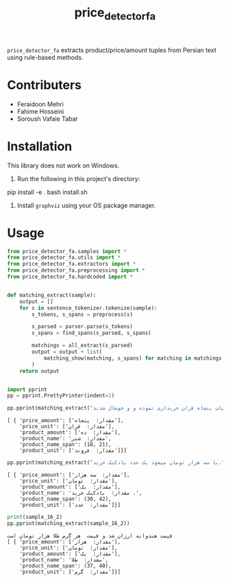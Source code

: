 #+TITLE: price_detector_fa

=price_detector_fa= extracts product/price/amount tuples from Persian text using rule-based methods.

* Contributers
- Feraidoon Mehri
- Fahime Hosseini
- Soroush Vafaie Tabar

* Installation
This library does not work on Windows.

1. Run the following in this project's directory:
#+begin_example zsh
pip install -e .
bash install.sh
#+end_example

2. Install =graphviz= using your OS package manager.

* Usage
#+begin_src jupyter-python :kernel py_310 :session emacs_py_1 :async yes :exports both
from price_detector_fa.samples import *
from price_detector_fa.utils import *
from price_detector_fa.extractors import *
from price_detector_fa.preprocessing import *
from price_detector_fa.hardcoded import *


def matching_extract(sample):
    output = []
    for s in sentence_tokenizer.tokenize(sample):
        s_tokens, s_spans = preprocess(s)

        s_parsed = parser.parse(s_tokens)
        s_spans = find_spans(s_parsed, s_spans)

        matchings = all_extract(s_parsed)
        output = output + list(
            matching_show(matching, s_spans) for matching in matchings
        )
    return output


import pprint 
pp = pprint.PrettyPrinter(indent=2)
#+end_src

#+RESULTS:

#+begin_src jupyter-python :kernel py_310 :session emacs_py_1 :async yes :exports both
pp.pprint(matching_extract("عباس‌آقا ده فروند شتر را به بهای پنجاه قران خریداری نموده و و خوشال شدند"))
#+end_src

#+RESULTS:
: [ { 'price_amount': ['مقدار:  پنجاه'],
:     'price_unit': ['مقدار:  قران'],
:     'product_amount': ['مقدار:  ده'],
:     'product_name': 'مقدار:  شتر',
:     'product_name_span': (18, 21),
:     'product_unit': ['مقدار:  فروند']}]

#+begin_src jupyter-python :kernel py_310 :session emacs_py_1 :async yes :exports both
pp.pprint(matching_extract("با سه هزار تومان میشود یک عدد بادکنک خرید."))
#+end_src

#+RESULTS:
: [ { 'price_amount': ['مقدار:  سه هزار'],
:     'price_unit': ['مقدار:  تومان'],
:     'product_amount': ['مقدار:  یک'],
:     'product_name': 'مقدار:  بادکنک خرید .',
:     'product_name_span': (30, 42),
:     'product_unit': ['مقدار:  عدد']}]

#+begin_src jupyter-python :kernel py_310 :session emacs_py_1 :async yes :exports both
print(sample_16_2)
pp.pprint(matching_extract(sample_16_2))
#+end_src

#+RESULTS:
: قیمت هندوانه ارزان شد و قیمت  هر گرم طلا هزار تومان است
: [ { 'price_amount': ['مقدار:  هزار'],
:     'price_unit': ['مقدار:  تومان'],
:     'product_amount': ['مقدار:  یک'],
:     'product_name': 'مقدار:  طلا',
:     'product_name_span': (37, 40),
:     'product_unit': ['مقدار:  گرم']}]
